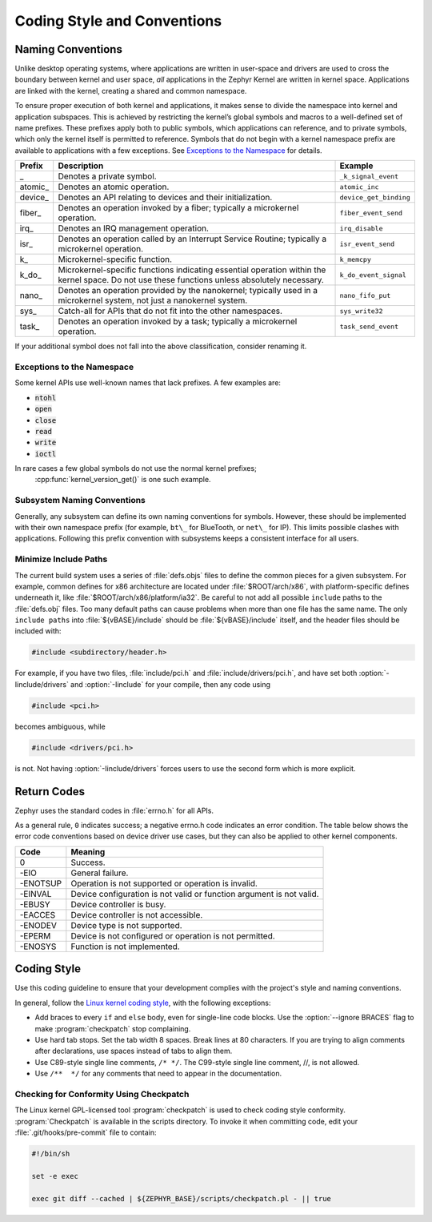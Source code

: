 .. _naming_conventions:

Coding Style and Conventions
#################################

Naming Conventions
******************

Unlike desktop operating systems, where applications are written in user-space
and drivers are used to cross the boundary between kernel and user space, *all*
applications in the Zephyr Kernel are written in kernel space. Applications are
linked with the kernel, creating a shared and common namespace.

To ensure proper execution of both kernel and applications, it makes sense to
divide the namespace into kernel and application subspaces. This is achieved
by restricting the kernel’s global symbols and macros to a well-defined set of
name prefixes. These prefixes apply both to public symbols, which applications
can reference, and to private symbols, which only the kernel itself is
permitted to reference. Symbols that do not begin with a kernel namespace
prefix are available to applications with a few exceptions. See `Exceptions
to the Namespace`_ for details.

+----------+--------------------------------------+------------------------+
| Prefix   | Description                          | Example                |
+==========+======================================+========================+
| \_       | Denotes a private symbol.            | ``_k_signal_event``    |
+----------+--------------------------------------+------------------------+
| atomic\_ | Denotes an atomic operation.         | ``atomic_inc``         |
+----------+--------------------------------------+------------------------+
| device\_ | Denotes an API relating to devices   | ``device_get_binding`` |
|          | and their initialization.            |                        |
+----------+--------------------------------------+------------------------+
| fiber\_  | Denotes an operation invoked by a    | ``fiber_event_send``   |
|          | fiber; typically a microkernel       |                        |
|          | operation.                           |                        |
+----------+--------------------------------------+------------------------+
| irq\_    | Denotes an IRQ management operation. | ``irq_disable``        |
+----------+--------------------------------------+------------------------+
| isr\_    | Denotes an operation called by an    | ``isr_event_send``     |
|          | Interrupt Service Routine; typically |                        |
|          | a microkernel operation.             |                        |
+----------+--------------------------------------+------------------------+
| k\_      | Microkernel-specific function.       | ``k_memcpy``           |
+----------+--------------------------------------+------------------------+
| k_do\_   | Microkernel-specific functions       | ``k_do_event_signal``  |
|          | indicating essential operation       |                        |
|          | within the kernel space. Do not use  |                        |
|          | these functions unless absolutely    |                        |
|          | necessary.                           |                        |
+----------+--------------------------------------+------------------------+
| nano\_   | Denotes an operation provided by the | ``nano_fifo_put``      |
|          | nanokernel; typically used in a      |                        |
|          | microkernel system, not just a       |                        |
|          | nanokernel system.                   |                        |
+----------+--------------------------------------+------------------------+
| sys\_    | Catch-all for APIs that do not fit   | ``sys_write32``        |
|          | into the other namespaces.           |                        |
+----------+--------------------------------------+------------------------+
| task\_   | Denotes an operation invoked by a    | ``task_send_event``    |
|          | task; typically a microkernel        |                        |
|          | operation.                           |                        |
+----------+--------------------------------------+------------------------+


If your additional symbol does not fall into the above classification, consider
renaming it.

Exceptions to the Namespace
===========================

Some kernel APIs use well-known names that lack prefixes. A few examples are:

* :code:`ntohl`

* :code:`open`

* :code:`close`

* :code:`read`

* :code:`write`

* :code:`ioctl`

In rare cases a few global symbols do not use the normal kernel prefixes;
 :cpp:func:`kernel_version_get()` is one such example.

Subsystem Naming Conventions
============================

Generally, any subsystem can define its own naming conventions for symbols.
However, these should be implemented with their own namespace prefix (for
example, ``bt\_`` for BlueTooth, or ``net\_`` for IP). This limits possible
clashes with applications. Following this prefix convention with subsystems
keeps a consistent interface for all users.

Minimize Include Paths
======================

The current build system uses a series of :file:`defs.objs` files to define the
common pieces for a given subsystem. For example, common defines for x86
architecture are located under :file:`$ROOT/arch/x86`, with platform-specific
defines underneath it, like :file:`$ROOT/arch/x86/platform/ia32`.
Be careful to not add all possible :literal:`include` paths to the
:file:`defs.obj` files. Too many default paths can cause problems when more than
one file has the same name. The only :literal:`include paths` into
:file:`${vBASE}/include` should be :file:`${vBASE}/include` itself, and the header
files should be included with:

.. code-block:: c

   #include <subdirectory/header.h>

For example, if you have two files, :file:`include/pci.h` and
:file:`include/drivers/pci.h`, and have set both :option:`-Iinclude/drivers`
and :option:`-Iinclude` for your compile, then any code using

.. code-block:: c

   #include <pci.h>

becomes ambiguous, while

.. code-block:: c

   #include <drivers/pci.h>

is not. Not having :option:`-Iinclude/drivers` forces users to use the second
form which is more explicit.

Return Codes
************

Zephyr uses the standard codes in :file:`errno.h` for all APIs.

As a general rule, ``0`` indicates success; a negative errno.h code indicates
an error condition. The table below shows the error code conventions based on
device driver use cases, but they can also be applied to other kernel
components.

+-----------------+------------------------------------------------+
| Code            | Meaning                                        |
+=================+================================================+
| 0               | Success.                                       |
+-----------------+------------------------------------------------+
| -EIO            | General failure.                               |
+-----------------+------------------------------------------------+
| -ENOTSUP        | Operation is not supported or operation is     |
|                 | invalid.                                       |
+-----------------+------------------------------------------------+
| -EINVAL         | Device configuration is not valid or function  |
|                 | argument is not valid.                         |
+-----------------+------------------------------------------------+
| -EBUSY          | Device controller is busy.                     |
+-----------------+------------------------------------------------+
| -EACCES         | Device controller is not accessible.           |
+-----------------+------------------------------------------------+
| -ENODEV         | Device type is not supported.                  |
+-----------------+------------------------------------------------+
| -EPERM          | Device is not configured or operation is not   |
|                 | permitted.                                     |
+-----------------+------------------------------------------------+
| -ENOSYS         | Function is not implemented.                   |
+-----------------+------------------------------------------------+

.. _coding_style:

Coding Style
************

Use this coding guideline to ensure that your development complies with
the project's style and naming conventions.

In general, follow the `Linux kernel coding style`_, with the following
exceptions:

* Add braces to every ``if`` and ``else`` body, even for single-line code
  blocks. Use the :option:`--ignore BRACES` flag to make :program:`checkpatch`
  stop complaining.
* Use hard tab stops. Set the tab width 8 spaces. Break lines at 80 characters.
  If you are trying to align comments after declarations, use spaces instead of
  tabs to align them.
* Use C89-style single line comments, :literal:`/* */`. The C99-style
  single line comment, //, is not allowed.
* Use :literal:`/**  */` for any comments that need to appear in the
  documentation.

Checking for Conformity Using Checkpatch
========================================

The Linux kernel GPL-licensed tool :program:`checkpatch` is used to
check coding style conformity. :program:`Checkpatch` is available in the
scripts directory. To invoke it when committing code, edit your
:file:`.git/hooks/pre-commit` file to contain:

.. code-block:: bash

   #!/bin/sh

   set -e exec

   exec git diff --cached | ${ZEPHYR_BASE}/scripts/checkpatch.pl - || true

.. _Linux kernel coding style: https://www.kernel.org/doc/Documentation/CodingStyle
